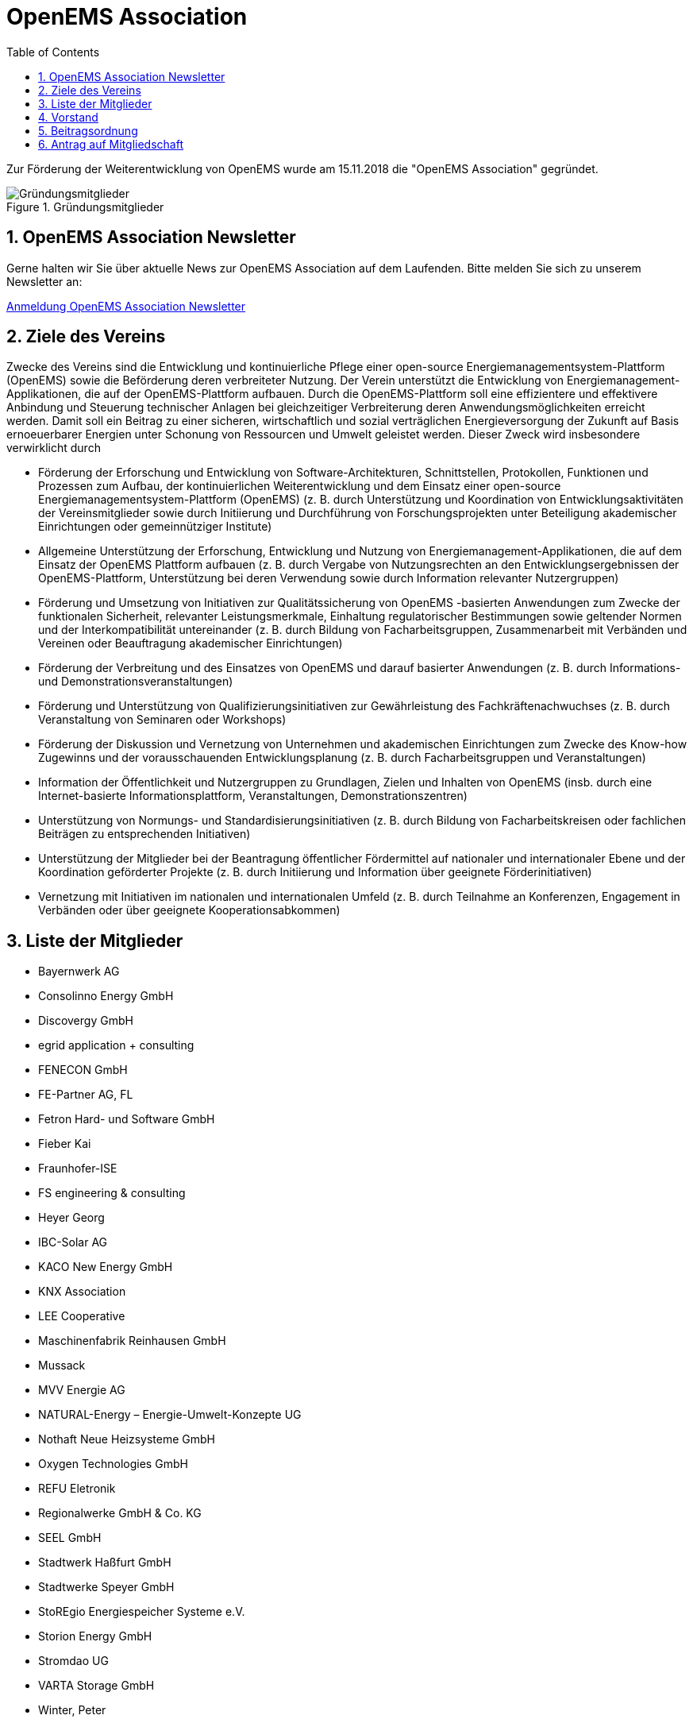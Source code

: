 = OpenEMS Association
:imagesdir: ../assets/images
:sectnums:
:sectnumlevels: 1
:toc:
:toclevels: 1
:experimental:
:keywords: AsciiDoc
:source-highlighter: highlight.js
:icons: font

Zur Förderung der Weiterentwicklung von OpenEMS wurde am 15.11.2018 die "OpenEMS Association" gegründet.

.Gründungsmitglieder
image::members.jpg[Gründungsmitglieder]

== OpenEMS Association Newsletter

Gerne halten wir Sie über aktuelle News zur OpenEMS Association auf dem Laufenden. Bitte melden Sie sich zu unserem Newsletter an:

link:https://seu2.cleverreach.com/f/207318-204802/[Anmeldung OpenEMS Association Newsletter]

== Ziele des Vereins

Zwecke des Vereins sind die Entwicklung und kontinuierliche Pflege einer open-source Energiemanagementsystem-Plattform (OpenEMS) sowie die Beförderung deren verbreiteter Nutzung. Der Verein unterstützt die Entwicklung von Energiemanagement-Applikationen, die auf der OpenEMS-Plattform aufbauen. Durch die OpenEMS-Plattform soll eine effizientere und effektivere Anbindung und Steuerung technischer Anlagen bei gleichzeitiger Verbreiterung deren Anwendungsmöglichkeiten erreicht werden. Damit soll ein Beitrag zu einer sicheren, wirtschaftlich und sozial verträglichen Energieversorgung der Zukunft auf Basis ernoeuerbarer Energien unter Schonung von Ressourcen und Umwelt geleistet werden. Dieser Zweck wird insbesondere verwirklicht durch

- Förderung der Erforschung und Entwicklung von Software-Architekturen, Schnittstellen, Protokollen, Funktionen und Prozessen zum Aufbau, der kontinuierlichen Weiterentwicklung und dem Einsatz einer open-source Energiemanagementsystem-Plattform (OpenEMS) (z. B. durch Unterstützung und Koordination von Entwicklungsaktivitäten der Vereinsmitglieder sowie durch Initiierung und Durchführung von Forschungsprojekten unter Beteiligung akademischer Einrichtungen oder gemeinnütziger Institute)

- Allgemeine Unterstützung der Erforschung, Entwicklung und Nutzung von Energiemanagement-Applikationen, die auf dem Einsatz der OpenEMS Plattform aufbauen (z. B. durch Vergabe von Nutzungsrechten an den Entwicklungsergebnissen der OpenEMS-Plattform, Unterstützung bei deren Verwendung sowie durch Information relevanter Nutzergruppen)

- Förderung und Umsetzung von Initiativen zur Qualitätssicherung von OpenEMS -basierten Anwendungen zum Zwecke der funktionalen Sicherheit, relevanter Leistungsmerkmale, Einhaltung regulatorischer Bestimmungen sowie geltender Normen und der Interkompatibilität untereinander (z. B. durch Bildung von Facharbeitsgruppen, Zusammenarbeit mit Verbänden und Vereinen oder Beauftragung akademischer Einrichtungen)

- Förderung der Verbreitung und des Einsatzes von OpenEMS und darauf basierter Anwendungen (z. B. durch Informations- und Demonstrationsveranstaltungen)

- Förderung und Unterstützung von Qualifizierungsinitiativen zur Gewährleistung des Fachkräftenachwuchses 
(z. B. durch Veranstaltung von Seminaren oder Workshops)

- Förderung der Diskussion und Vernetzung von Unternehmen und akademischen Einrichtungen zum Zwecke des Know-how Zugewinns und der vorausschauenden Entwicklungsplanung (z. B. durch Facharbeitsgruppen und Veranstaltungen)
- Information der Öffentlichkeit und Nutzergruppen zu Grundlagen, Zielen und Inhalten von OpenEMS
(insb. durch eine Internet-basierte Informationsplattform, Veranstaltungen, Demonstrationszentren)

- Unterstützung von Normungs- und Standardisierungsinitiativen (z. B. durch Bildung von Facharbeitskreisen oder fachlichen Beiträgen zu entsprechenden Initiativen)

- Unterstützung der Mitglieder bei der Beantragung öffentlicher Fördermittel auf nationaler und internationaler Ebene und der Koordination geförderter Projekte (z. B. durch Initiierung und Information über geeignete Förderinitiativen)

- Vernetzung mit Initiativen im nationalen und internationalen Umfeld
(z. B. durch Teilnahme an Konferenzen, Engagement in Verbänden oder über geeignete Kooperationsabkommen)

== Liste der Mitglieder 

•	Bayernwerk AG
•	Consolinno Energy GmbH
•	Discovergy GmbH
•	egrid application + consulting
•	FENECON GmbH
•	FE-Partner AG, FL
•	Fetron Hard- und Software GmbH
•	Fieber Kai
•	Fraunhofer-ISE
•	FS engineering & consulting
•	Heyer Georg
•	IBC-Solar AG
•	KACO New Energy GmbH
•	KNX Association
•	LEE Cooperative
•	Maschinenfabrik Reinhausen GmbH
•	Mussack
•	MVV Energie AG
•	NATURAL-Energy – Energie-Umwelt-Konzepte UG 
•	Nothaft Neue Heizsysteme GmbH
•	Oxygen Technologies GmbH
•	REFU Eletronik
•	Regionalwerke GmbH & Co. KG
•	SEEL GmbH
•	Stadtwerk Haßfurt GmbH
•	Stadtwerke Speyer GmbH
•	StoREgio Energiespeicher Systeme e.V.
•	Storion Energy GmbH
•	Stromdao UG
•	VARTA Storage GmbH
•	Winter, Peter

== Vorstand

=== E-Mail: vorstand@openems.io

Der Vorstand besteht aus...

- Vorsitzender: 
Stefan Feilmeier::
FENECON GmbH
stefan.feilmeier@fenecon.de
- Stellvertretender Vorsitzender: 
Alexander Hirnet::
VARTA Storage GmbH
alexander.hirnet@varta-storage.com

- Schatzmeister
Ludwig Asen:: 
FENECON GmbH
ludwig.asen@fenecon.de
- Mitglieder: 
Alexander Netzer::
LEE Cooperative 
info@project-lee.com
Christof Wiedmann::
FENECON GmbH
christof.wiedmann@fenecon.de
Florian Priller::
Bayernwerk AG
florian.priller@bayernwerk.de
Klaus Nagl::
Consolinno Energy GmbH
k.nagl@consolinno.de
Florian Kind::
FE Partners AG
florian.kind@fe-partner.com
Thorsten Zörner::
Discovergy GmbH
tz@discovergy.com

== Beitragsordnung

link:https://github.com/OpenEMS/openems/raw/develop/doc/OpenEMS%20Association%20e.V.%20Gr%C3%BCndungs-Beitragsordnung.pdf[OpenEMS Association e.V. Gründungs-Beitragsordnung]

== Antrag auf Mitgliedschaft

link:https://github.com/OpenEMS/openems/raw/develop/doc/OpenEMS%20Association%20e.V.%20Antrag%20auf%20Mitgliedschaft.pdf[OpenEMS Association e.V. Antrag auf Mitgliedschaft]